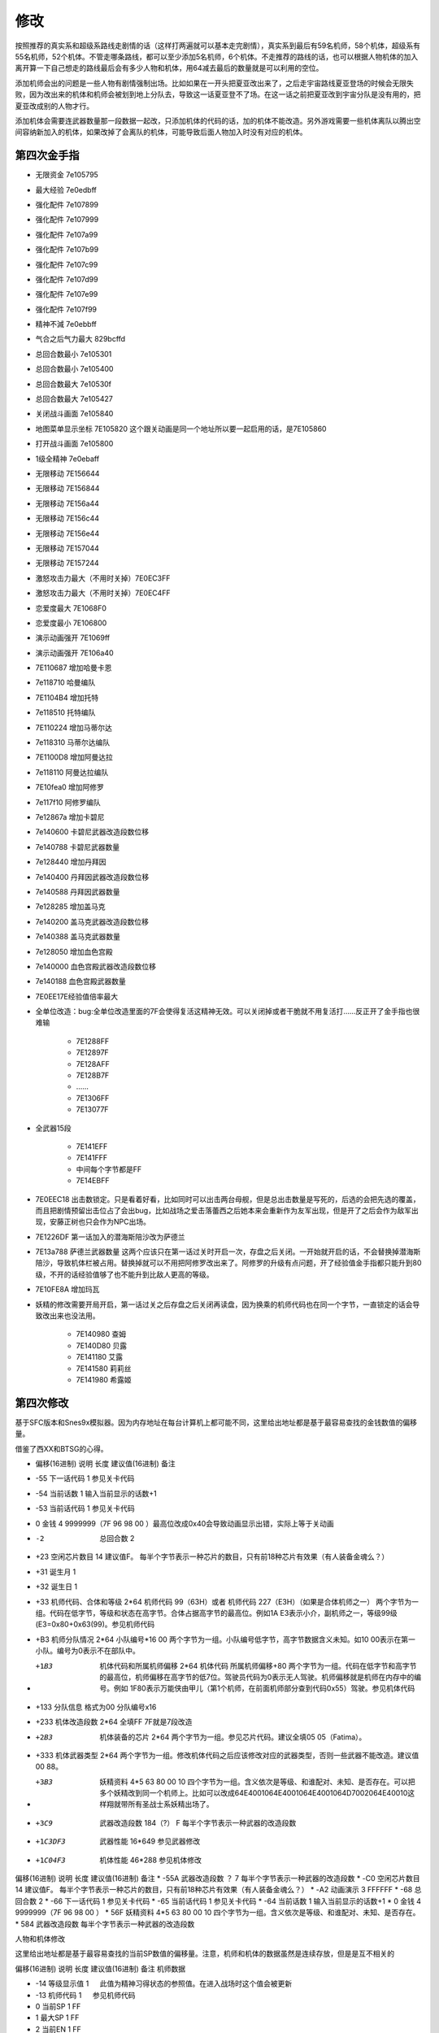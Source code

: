 .. _srw4_Cheat:

修改
==============
按照推荐的真实系和超级系路线走剧情的话（这样打两遍就可以基本走完剧情），真实系到最后有59名机师，58个机体，超级系有55名机师，52个机体。不管走哪条路线，都可以至少添加5名机师，6个机体。不走推荐的路线的话，也可以根据人物机体的加入离开算一下自己想走的路线最后会有多少人物和机体，用64减去最后的数量就是可以利用的空位。

添加机师会出的问题是一些人物有剧情强制出场。比如如果在一开头把夏亚改出来了，之后走宇宙路线夏亚登场的时候会无限失败，因为改出来的机体和机师会被划到地上分队去，导致这一话夏亚登不了场。在这一话之前把夏亚改到宇宙分队是没有用的，把夏亚改成别的人物才行。

添加机体会需要连武器数量那一段数据一起改，只添加机体的代码的话，加的机体不能改造。另外游戏需要一些机体离队以腾出空间容纳新加入的机体，如果改掉了会离队的机体，可能导致后面人物加入时没有对应的机体。

-------------------
第四次金手指
-------------------
* 无限资金 7e105795
* 最大经验 7e0edbff
* 强化配件 7e107899
* 强化配件 7e107999
* 强化配件 7e107a99
* 强化配件 7e107b99
* 强化配件 7e107c99
* 强化配件 7e107d99
* 强化配件 7e107e99
* 强化配件 7e107f99
* 精神不減 7e0ebbff
* 气合之后气力最大 829bcffd
* 总回合数最小 7e105301
* 总回合数最小 7e105400
* 总回合数最大 7e10530f
* 总回合数最大 7e105427
* 关闭战斗画面 7e105840
* 地图菜单显示坐标 7E105820
  这个跟关动画是同一个地址所以要一起启用的话，是7E105860
* 打开战斗画面 7e105800
* 1级全精神 7e0ebaff
* 无限移动 7E156644
* 无限移动 7E156844
* 无限移动 7E156a44
* 无限移动 7E156c44
* 无限移动 7E156e44
* 无限移动 7E157044
* 无限移动 7E157244
* 激怒攻击力最大（不用时关掉）7E0EC3FF
* 激怒攻击力最大（不用时关掉）7E0EC4FF
* 恋爱度最大 7E1068F0
* 恋爱度最小 7E106800
* 演示动画强开 7E1069ff
* 演示动画强开 7E106a40
* 7E110687 增加哈曼卡恩
* 7e118710 哈曼编队
* 7E1104B4 增加托特
* 7e118510 托特编队
* 7E110224 增加马蒂尔达
* 7e118310 马蒂尔达编队
* 7E1100D8 增加阿曼达拉
* 7e118110 阿曼达拉编队
* 7E10fea0 增加阿修罗
* 7e117f10 阿修罗编队
* 7e12867a 增加卡碧尼
* 7e140600 卡碧尼武器改造段数位移
* 7e140788 卡碧尼武器数量
* 7e128440 增加丹拜因
* 7e140400 丹拜因武器改造段数位移
* 7e140588 丹拜因武器数量
* 7e128285 增加盖马克
* 7e140200 盖马克武器改造段数位移
* 7e140388 盖马克武器数量
* 7e128050 增加血色宫殿
* 7e140000 血色宫殿武器改造段数位移
* 7e140188 血色宫殿武器数量
* 7E0EE17E经验值倍率最大
* 全单位改造：bug:全单位改造里面的7F会使得复活这精神无效。可以关闭掉或者干脆就不用复活打……反正开了金手指也很难输

   * 7E1288FF
   * 7E12897F
   * 7E128AFF
   * 7E128B7F
   * ……
   * 7E1306FF
   * 7E13077F

* 全武器15段

   * 7E141EFF
   * 7E141FFF
   * 中间每个字节都是FF
   * 7E14EBFF

* 7E0EEC18 出击数锁定。只是看着好看，比如同时可以出击两台母舰，但是总出击数量是写死的，后选的会把先选的覆盖，而且把剧情预留出击位占了会出bug，比如战场之爱击落蕾西之后她本来会重新作为友军出现，但是开了之后会作为敌军出现，安藤正树也只会作为NPC出场。
* 7E1226DF 第一话加入的潜海斯陪沙改为萨德兰
* 7E13a788 萨德兰武器数量 这两个应该只在第一话过关时开启一次，存盘之后关闭。一开始就开启的话，不会替换掉潜海斯陪沙，导致机体栏被占用。替换掉就可以不用把阿修罗改出来了。阿修罗的升级有点问题，开了经验值金手指都只能升到80级，不开的话经验值够了也不能升到比敌人更高的等级。
* 7E10FE8A 增加玛瓦
* 妖精的修改需要开局开启，第一话过关之后存盘之后关闭再读盘，因为换乘的机师代码也在同一个字节，一直锁定的话会导致改出来也没法用。

   * 7E140980 查姆
   * 7E140D80 贝露
   * 7E141180 艾露
   * 7E141580 莉莉丝
   * 7E141980 希露姬

-------------------
第四次修改
-------------------

基于SFC版本和Snes9x模拟器。因为内存地址在每台计算机上都可能不同，这里给出地址都是基于最容易查找的金钱数值的偏移量。

借鉴了西XX和BTSG的心得。

* 偏移(16进制)	说明	长度	建议值(16进制)	备注
* -55	下一话代码	1		参见关卡代码
* -54	当前话数	1		输入当前显示的话数+1
* -53	当前话代码	1		参见关卡代码
* 0	金钱	4	9999999（7F 96 98 00 ）最高位改成0x40会导致动画显示出错，实际上等于关动画
* -2	总回合数	2		
* +23	空闲芯片数目	14	建议值F。	每半个字节表示一种芯片的数目，只有前18种芯片有效果（有人装备金魂么？）
* +31	诞生月	1		
* +32	诞生日	1		
* +33	机师代码、合体和等级	2*64	机师代码 99（63H）或者 机师代码 227（E3H）（如果是合体机师之一）	两个字节为一组。代码在低字节，等级和状态在高字节。合体占据高字节的最高位。例如1A E3表示小介，副机师之一，等级99级(E3=0x80+0x63(99)。参见机师代码
* +B3	机师分队情况	2*64	小队编号*16 00	两个字节为一组。小队编号低字节，高字节数据含义未知。如10 00表示在第一小队。编号为0表示不在部队中。
* +1B3	机体代码和所属机师偏移	2*64	机体代码 所属机师偏移+80	两个字节为一组。代码在低字节和高字节的最高位，机师偏移在高字节的低7位。驾驶员代码为0表示无人驾驶。机师偏移就是机师在内存中的编号。例如 1F80表示万能侠由甲儿（第1个机师，在前面机师部分查到代码0x55）驾驶。参见机体代码
* +133  分队信息 格式为00 分队编号x16
* +233	机体改造段数	2*64	全填FF 7F就是7段改造
* +2B3	机体装备的芯片	2*64		两个字节为一组。参见芯片代码。建议全填05 05（Fatima）。
* +333	机体武器类型	2*64		两个字节为一组。修改机体代码之后应该修改对应的武器类型，否则一些武器不能改造。建议值00 88。
* +3B3	妖精资料	4*5	63 80 00 10	四个字节为一组。含义依次是等级、和谁配对、未知、是否存在。可以把多个妖精改到同一个机师上。比如可以改成64E4001064E4001064E4001064D7002064E40010这样翔就带所有圣战士系妖精出场了。
* +3C9	武器改造段数	184（?）	F	每半个字节表示一种武器的改造段数
* +1C3DF3	武器性能	16*649		参见武器修改
* +1C04F3	机体性能	46*288		参见机体修改


偏移(16进制)	说明	长度	建议值(16进制)	备注
* -55A	武器改造段数	？	7	每半个字节表示一种武器的改造段数
* -C0	空闲芯片数目	14	建议值F。	每半个字节表示一种芯片的数目，只有前18种芯片有效果（有人装备金魂么？）
* -A2	动画演示	3	FFFFFF	
* -68	总回合数	2		
* -66	下一话代码	1		参见关卡代码
* -65	当前话代码	1		参见关卡代码
* -64	当前话数	1		输入当前显示的话数+1
* 0	金钱	4	9999999（7F 96 98 00 ）	　
* 56F	妖精资料	4*5	63 80 00 10	四个字节为一组。含义依次是等级、和谁配对、未知、是否存在。
* 584	武器改造段数			每半个字节表示一种武器的改造段数

人物和机体修改

这里给出地址都是基于最容易查找的当前SP数值的偏移量。注意，机师和机体的数据虽然是连续存放，但是是互不相关的

偏移(16进制)	说明	长度	建议值(16进制)	备注
机师数据

* -14	等级显示值	1	　	此值为精神习得状态的参照值。在进入战场时这个值会被更新
* -13	机师代码	1	　	参见机师代码
* 0	当前SP	1	FF	　
* 1	最大SP	1	FF	　
* 2	当前EN	1	FF	　
* 3	最大EN	1	FF	　
* 4	当前HP	2	FFFF	　
* 6	最大HP	2	FFFF	　
* 8	运动性	1	FF	　
* 9	气力	1	FF	　
* A	限界	1	FF	　
* B	装甲	1	FF	显示值为内部值的10倍
* C	远攻击	1	FF	　
* D	近攻击	1	FF	　
* E	技量	1	FF	　
* F	命中	1	FF	　
* 10	直感	1	FF	　
* 11	回避	1	FF	12
* 14	强化芯片	2	05 05	参见芯片代码

机体数据

* 16	等级	1	C4	显示值为内部值的1/2 如果机师是副机师，那么最低位是1
* 17	机师代码	1	　	参见机师代码
* 1C	击坠数	1	63	　
* 1E	机体改造	2	FE FF	　
* 20	机师序号	1	　	　
* 21	机体代码	1	　	参见机体代码
* 22	机体代码的高位+武器数目*2	1	　	修改机体代码之后应该修改对应的武器数目，否则一些武器不能改造
* 3C	下一个机师的等级显示值	1	　	　

-------------------
第四次S金手指
-------------------
31码是Dockstation模拟器的扩展。如果使用其他模拟器，一些一次性追加的31码金手指，比如妖精、人物、机体等，可以用30替换，但是只在游戏开始的时候启用一次，之后存盘并禁用金手指，再读盘。

强化芯片

801046E0 0099
801046E2 9999
801046E4 9999
801046E6 9999
801046E8 9999
801046EA 9999
801046EC 9999
801046EE 9999
801046F0 0099

Fatima on Everyone

5000503C 00000000
80102F90 00000505

金钱最大 

901047A8 98967F 

快速升级

80105162 FFFF
30105168 007F

总回合数1
80104740 00000001

妖精存在等级和SP
31104239 000000C6
3110423C 00000001
3110423D 000000C6
31104240 00000001
31104241 000000C6
31104244 00000001
31104245 000000C6
31104248 00000001
31104249 000000C6
3110424C 00000001
30104716 000000FF
30104718 000000FF
3010471A 000000FF
3010471C 000000FF
3010471E 000000FF

武器改造

50007002 00000000
8010424E 0000FFFF

增加机体

8010407D 00000085
8010407E 0000001E
801040B9 00000050
801040BA 0000001E
801040F5 0000007A
801040F6 00000008
80104131 000000EB
80104132 0000001E
8010416D 000000EB
8010416E 0000001E
801041A9 00000083
801041AA 0000001E
801041E5 000000DF
801041E6 0000001E
80104221 00000025
80104222 0000001F

增加人物

30103F47 0000007E
31103F48 00000004
30103F83 000000B4
31103F84 00000004
30103FBF 0000008A
31103FC0 00000004
30103FFB 00000087
31103FFC 00000004
30104037 000000D9
31104038 00000004
30104073 00000024
31104074 00000004
301040AF 000000D8
311040B0 00000004
301040EB 000000A0
311040EC 00000004
30104127 0000009D
31104128 00000004
30104163 00000097
31104164 00000004
3010419F 00000090
311041A0 00000004
301041DB 00000094
311041DC 00000004
30104217 00000095
31104218 00000004

关闭动画和打开坐标显示

311046F6 00000060

打开动画和关闭坐标显示

801046F6 00000000

气合、激励之后气力最大

D0137A66 00001440
80137A64 00000001

改造段数(会导致复活无效，战场上关闭)

5000503C 00000000
80102F9A 0000FFFE

SP最大

50004A3C 00000000
30102F7C 000000FF

ビッグブラスト・ディバイダー/イオン砲/アトミックバズーカ/グランダッシャー追加

311046FD 00000087

烈風正拳突き改/ゴッドボイス/エネルギーカッター追加
311046FE 0000001A

計都羅喉剣暗剣殺、黑洞加农炮追加
311046FE 00000030